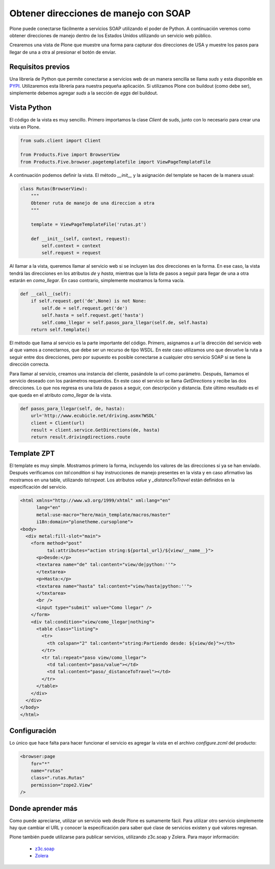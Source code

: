**************************************
Obtener direcciones de manejo con SOAP
**************************************

Plone puede conectarse fácilmente a servicios SOAP utilizando el poder de
Python. A continuación veremos como obtener direcciones de manejo dentro de
los Estados Unidos utilizando un servicio web público.

Crearemos una vista de Plone que muestre una forma para capturar dos
direcciones de USA y muestre los pasos para llegar de una a otra al presionar
el botón de enviar.

Requisitos previos
==================

Una librería de Python que permite conectarse a servicios web de un manera
sencilla se llama *suds* y esta disponible en `PYPI <http://pypi.python.org/pypi/suds>`_.
Utilizaremos esta librería para nuestra pequeña aplicación. Si utilizamos Plone
con buildout (como debe ser), simplemente debemos agregar *suds* a la
sección de *eggs* del buildout.

Vista Python
============

El código de la vista es muy sencillo. Primero importamos la clase *Client*
de suds, junto con lo necesario para crear una vista en Plone.

.. code-block:: python

    from suds.client import Client

    from Products.Five import BrowserView
    from Products.Five.browser.pagetemplatefile import ViewPageTemplateFile

A continuación podemos definir la vista. El método *__init__* y la
asignación del template se hacen de la manera usual:

.. code-block:: python

    class Rutas(BrowserView):
        """
        Obtener ruta de manejo de una direccion a otra
        """

        template = ViewPageTemplateFile('rutas.pt')

        def __init__(self, context, request):
            self.context = context
            self.request = request

Al llamar a la vista, queremos llamar al servicio web si se incluyen las dos
direcciones en la forma. En ese caso, la vista tendrá las direcciones en los
atributos *de* y *hasta*, mientras que la lista de pasos a seguir para llegar
de una a otra estarán en *como_llegar*. En caso contrario, simplemente
mostramos la forma vacía.

.. code-block:: python

        def __call__(self):
            if self.request.get('de',None) is not None:
                self.de = self.request.get('de')
                self.hasta = self.request.get('hasta')
                self.como_llegar = self.pasos_para_llegar(self.de, self.hasta)
            return self.template()

El método que llama al servicio es la parte importante del código. Primero,
asignamos a *url* la dirección del servicio web al que vamos a conectarnos,
que debe ser un recurso de tipo WSDL. En este caso utilizamos uno que
devuelve la ruta a seguir entre dos direcciones, pero por supuesto es posible
conectarse a cualquier otro servicio SOAP si se tiene la dirección correcta.

Para llamar al servicio, creamos una instancia del cliente, pasándole la url
como parámetro. Después, llamamos el servicio deseado con los parámetros
requeridos. En este caso el servicio se llama *GetDirections* y recibe las
dos direcciones. Lo que nos regresa es una lista de pasos a seguir, con
descripción y distancia. Este último resultado es el que queda en el
atributo *como_llegar* de la vista.

.. code-block:: python

        def pasos_para_llegar(self, de, hasta):
            url='http://www.ecubicle.net/driving.asmx?WSDL'
            client = Client(url)
            result = client.service.GetDirections(de, hasta)
            return result.drivingdirections.route


Template ZPT
============

El template es muy simple. Mostramos primero la forma, incluyendo los valores
de las direcciones si ya se han envíado. Después verificamos con
*tal:condition* si hay instrucciones de manejo presentes en la vista y en
caso afirmativo las mostramos en una table, utilizando *tal:repeat*. Los
atributos *value* y *_distanceToTravel* están definidos en la especificación
del servicio.

.. code-block:: html

    <html xmlns="http://www.w3.org/1999/xhtml" xml:lang="en"
          lang="en"
          metal:use-macro="here/main_template/macros/master"
          i18n:domain="plonetheme.cursoplone">
    <body>
      <div metal:fill-slot="main">
        <form method="post"
              tal:attributes="action string:${portal_url}/${view/__name__}">
          <p>Desde:</p>
          <textarea name="de" tal:content="view/de|python:''">
          </textarea>
          <p>Hasta:</p>
          <textarea name="hasta" tal:content="view/hasta|python:''">
          </textarea>
          <br />
          <input type="submit" value="Como llegar" />
        </form>
        <div tal:condition="view/como_llegar|nothing">
          <table class="listing">
            <tr>
              <th colspan="2" tal:content="string:Partiendo desde: ${view/de}"></th>
            </tr>
            <tr tal:repeat="paso view/como_llegar">
              <td tal:content="paso/value"></td>
              <td tal:content="paso/_distanceToTravel"></td>
            </tr>
          </table>
        </div>
      </div>
    </body>
    </html>

Configuración
=============

Lo único que hace falta para hacer funcionar el servicio es agregar la vista
en el archivo *configure.zcml* del producto:

.. code-block:: xml

    <browser:page
        for="*"
        name="rutas"
        class=".rutas.Rutas"
        permission="zope2.View"
    />

Donde aprender más
==================

Como puede apreciarse, utilizar un servicio web desde Plone es sumamente
fácil. Para utilizar otro servicio simplemente hay que cambiar el URL y
conocer la especificación para saber qué clase de servicios existen y qué
valores regresan.

Plone también puede utilizarse para publicar servicios, utilizando z3c.soap y
Zolera. Para mayor información:

 * `z3c.soap <http://pypi.python.org/pypi/z3c.soap>`_
 * `Zolera <http://pypi.python.org/pypi/ZSI>`_

